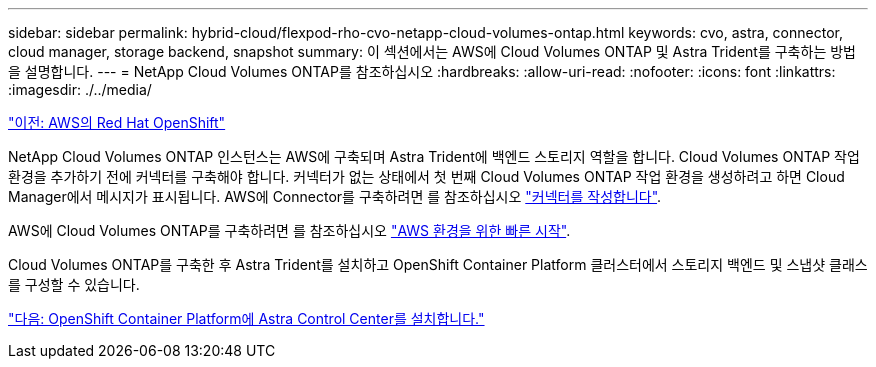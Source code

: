 ---
sidebar: sidebar 
permalink: hybrid-cloud/flexpod-rho-cvo-netapp-cloud-volumes-ontap.html 
keywords: cvo, astra, connector, cloud manager, storage backend, snapshot 
summary: 이 섹션에서는 AWS에 Cloud Volumes ONTAP 및 Astra Trident를 구축하는 방법을 설명합니다. 
---
= NetApp Cloud Volumes ONTAP를 참조하십시오
:hardbreaks:
:allow-uri-read: 
:nofooter: 
:icons: font
:linkattrs: 
:imagesdir: ./../media/


link:flexpod-rho-cvo-red-hat-openshift-on-aws.html["이전: AWS의 Red Hat OpenShift"]

[role="lead"]
NetApp Cloud Volumes ONTAP 인스턴스는 AWS에 구축되며 Astra Trident에 백엔드 스토리지 역할을 합니다. Cloud Volumes ONTAP 작업 환경을 추가하기 전에 커넥터를 구축해야 합니다. 커넥터가 없는 상태에서 첫 번째 Cloud Volumes ONTAP 작업 환경을 생성하려고 하면 Cloud Manager에서 메시지가 표시됩니다. AWS에 Connector를 구축하려면 를 참조하십시오 https://docs.netapp.com/us-en/cloud-manager-setup-admin/task-creating-connectors-aws.html["커넥터를 작성합니다"^].

AWS에 Cloud Volumes ONTAP를 구축하려면 를 참조하십시오 https://docs.netapp.com/us-en/cloud-manager-cloud-volumes-ontap/task-getting-started-aws.html["AWS 환경을 위한 빠른 시작"^].

Cloud Volumes ONTAP를 구축한 후 Astra Trident를 설치하고 OpenShift Container Platform 클러스터에서 스토리지 백엔드 및 스냅샷 클래스를 구성할 수 있습니다.

link:flexpod-rho-cvo-astra-control-center-installation-on-openshift-container-platform.html["다음: OpenShift Container Platform에 Astra Control Center를 설치합니다."]
